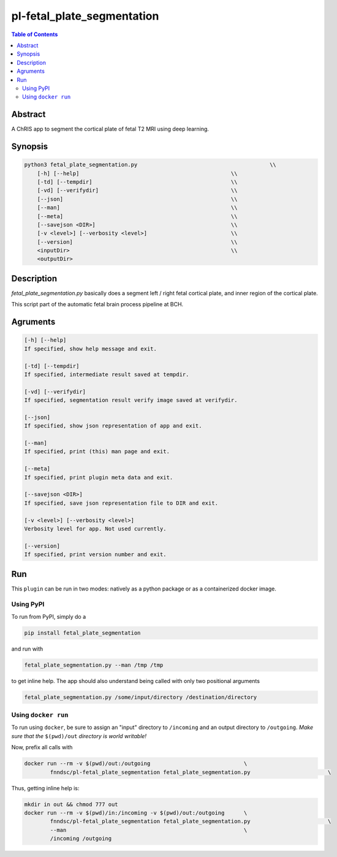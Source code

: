 pl-fetal_plate_segmentation
================================

.. image:: https://badge.fury.io/py/fetal_plate_segmentation.svg
    :target: https://badge.fury.io/py/fetal_plate_segmentation

.. image:: https://travis-ci.org/FNNDSC/fetal_plate_segmentation.svg?branch=master
    :target: https://travis-ci.org/FNNDSC/fetal_plate_segmentation

.. image:: https://img.shields.io/badge/python-3.5%2B-blue.svg
    :target: https://badge.fury.io/py/pl-fetal_plate_segmentation

.. contents:: Table of Contents


Abstract
--------

A ChRIS app to segment the cortical plate of fetal T2 MRI using deep learning.


Synopsis
--------

.. code::

        python3 fetal_plate_segmentation.py                                         \\
            [-h] [--help]                                               \\
            [-td] [--tempdir]                                           \\
            [-vd] [--verifydir]                                         \\
            [--json]                                                    \\
            [--man]                                                     \\
            [--meta]                                                    \\
            [--savejson <DIR>]                                          \\
            [-v <level>] [--verbosity <level>]                          \\
            [--version]                                                 \\
            <inputDir>                                                  \\
            <outputDir>

Description
-----------

`fetal_plate_segmentation.py` basically does a segment left / right fetal cortical plate, and inner region of the cortical plate.

This script part of the automatic fetal brain process pipeline at BCH.

.. image:: README_image/verify.png
  :width: 400
  :alt: Sample result verify image

Agruments
---------

.. code::

        [-h] [--help]
        If specified, show help message and exit.

        [-td] [--tempdir]
        If specified, intermediate result saved at tempdir.

        [-vd] [--verifydir]
        If specified, segmentation result verify image saved at verifydir.

        [--json]
        If specified, show json representation of app and exit.

        [--man]
        If specified, print (this) man page and exit.

        [--meta]
        If specified, print plugin meta data and exit.

        [--savejson <DIR>]
        If specified, save json representation file to DIR and exit.

        [-v <level>] [--verbosity <level>]
        Verbosity level for app. Not used currently.

        [--version]
        If specified, print version number and exit.


Run
----

This ``plugin`` can be run in two modes: natively as a python package or as a containerized docker image.

Using PyPI
~~~~~~~~~

To run from PyPI, simply do a

.. code:: bash

    pip install fetal_plate_segmentation

and run with

.. code:: bash

    fetal_plate_segmentation.py --man /tmp /tmp

to get inline help. The app should also understand being called with only two positional arguments

.. code:: bash

    fetal_plate_segmentation.py /some/input/directory /destination/directory


Using ``docker run``
~~~~~~~~~~~~~~~~~~~

To run using ``docker``, be sure to assign an "input" directory to ``/incoming`` and an output directory to ``/outgoing``. *Make sure that the* ``$(pwd)/out`` *directory is world writable!*

Now, prefix all calls with

.. code:: bash

    docker run --rm -v $(pwd)/out:/outgoing                             \
            fnndsc/pl-fetal_plate_segmentation fetal_plate_segmentation.py                        \

Thus, getting inline help is:

.. code:: bash

    mkdir in out && chmod 777 out
    docker run --rm -v $(pwd)/in:/incoming -v $(pwd)/out:/outgoing      \
            fnndsc/pl-fetal_plate_segmentation fetal_plate_segmentation.py                        \
            --man                                                       \
            /incoming /outgoing

